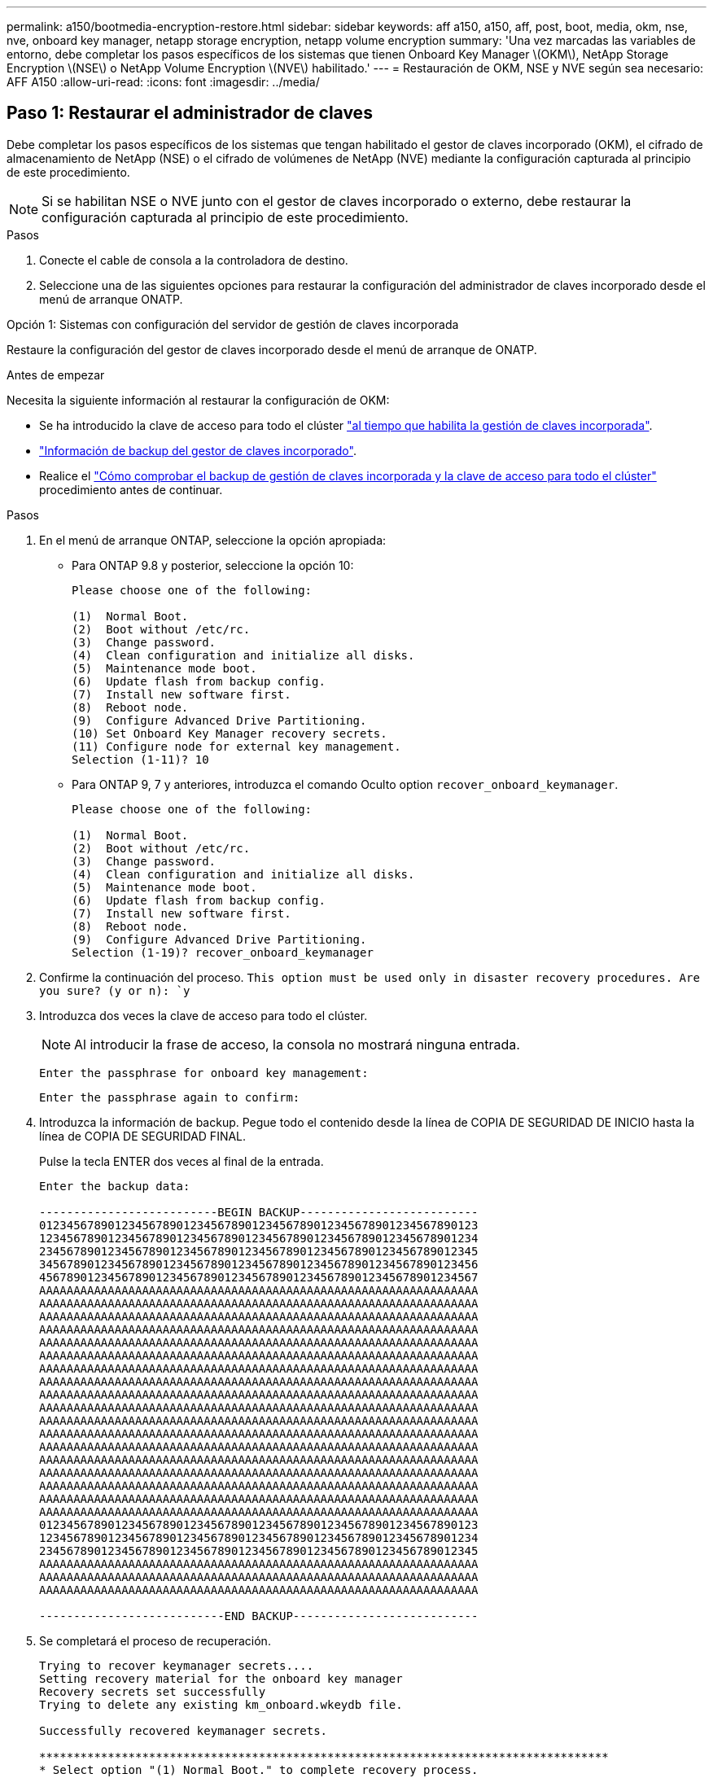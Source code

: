 ---
permalink: a150/bootmedia-encryption-restore.html 
sidebar: sidebar 
keywords: aff a150, a150, aff, post, boot, media, okm, nse, nve, onboard key manager, netapp storage encryption, netapp volume encryption 
summary: 'Una vez marcadas las variables de entorno, debe completar los pasos específicos de los sistemas que tienen Onboard Key Manager \(OKM\), NetApp Storage Encryption \(NSE\) o NetApp Volume Encryption \(NVE\) habilitado.' 
---
= Restauración de OKM, NSE y NVE según sea necesario: AFF A150
:allow-uri-read: 
:icons: font
:imagesdir: ../media/




== Paso 1: Restaurar el administrador de claves

Debe completar los pasos específicos de los sistemas que tengan habilitado el gestor de claves incorporado (OKM), el cifrado de almacenamiento de NetApp (NSE) o el cifrado de volúmenes de NetApp (NVE) mediante la configuración capturada al principio de este procedimiento.


NOTE: Si se habilitan NSE o NVE junto con el gestor de claves incorporado o externo, debe restaurar la configuración capturada al principio de este procedimiento.

.Pasos
. Conecte el cable de consola a la controladora de destino.
. Seleccione una de las siguientes opciones para restaurar la configuración del administrador de claves incorporado desde el menú de arranque ONATP.


[role="tabbed-block"]
====
.Opción 1: Sistemas con configuración del servidor de gestión de claves incorporada
--
Restaure la configuración del gestor de claves incorporado desde el menú de arranque de ONATP.

.Antes de empezar
Necesita la siguiente información al restaurar la configuración de OKM:

* Se ha introducido la clave de acceso para todo el clúster https://docs.netapp.com/us-en/ontap/encryption-at-rest/enable-onboard-key-management-96-later-nse-task.html["al tiempo que habilita la gestión de claves incorporada"].
* https://docs.netapp.com/us-en/ontap/encryption-at-rest/backup-key-management-information-manual-task.html["Información de backup del gestor de claves incorporado"].
* Realice el https://kb.netapp.com/on-prem/ontap/Ontap_OS/OS-KBs/How_to_verify_onboard_key_management_backup_and_cluster-wide_passphrase["Cómo comprobar el backup de gestión de claves incorporada y la clave de acceso para todo el clúster"] procedimiento antes de continuar.


.Pasos
. En el menú de arranque ONTAP, seleccione la opción apropiada:
+
** Para ONTAP 9.8 y posterior, seleccione la opción 10:
+
....

Please choose one of the following:

(1)  Normal Boot.
(2)  Boot without /etc/rc.
(3)  Change password.
(4)  Clean configuration and initialize all disks.
(5)  Maintenance mode boot.
(6)  Update flash from backup config.
(7)  Install new software first.
(8)  Reboot node.
(9)  Configure Advanced Drive Partitioning.
(10) Set Onboard Key Manager recovery secrets.
(11) Configure node for external key management.
Selection (1-11)? 10

....
** Para ONTAP 9, 7 y anteriores, introduzca el comando Oculto option `recover_onboard_keymanager`.
+
....

Please choose one of the following:

(1)  Normal Boot.
(2)  Boot without /etc/rc.
(3)  Change password.
(4)  Clean configuration and initialize all disks.
(5)  Maintenance mode boot.
(6)  Update flash from backup config.
(7)  Install new software first.
(8)  Reboot node.
(9)  Configure Advanced Drive Partitioning.
Selection (1-19)? recover_onboard_keymanager

....


. Confirme la continuación del proceso.
`This option must be used only in disaster recovery procedures. Are you sure? (y or n): `y`
. Introduzca dos veces la clave de acceso para todo el clúster.
+

NOTE: Al introducir la frase de acceso, la consola no mostrará ninguna entrada.

+
`Enter the passphrase for onboard key management:`

+
`Enter the passphrase again to confirm:`

. Introduzca la información de backup. Pegue todo el contenido desde la línea de COPIA DE SEGURIDAD DE INICIO hasta la línea de COPIA DE SEGURIDAD FINAL.
+
Pulse la tecla ENTER dos veces al final de la entrada.

+
....


Enter the backup data:

--------------------------BEGIN BACKUP--------------------------
0123456789012345678901234567890123456789012345678901234567890123
1234567890123456789012345678901234567890123456789012345678901234
2345678901234567890123456789012345678901234567890123456789012345
3456789012345678901234567890123456789012345678901234567890123456
4567890123456789012345678901234567890123456789012345678901234567
AAAAAAAAAAAAAAAAAAAAAAAAAAAAAAAAAAAAAAAAAAAAAAAAAAAAAAAAAAAAAAAA
AAAAAAAAAAAAAAAAAAAAAAAAAAAAAAAAAAAAAAAAAAAAAAAAAAAAAAAAAAAAAAAA
AAAAAAAAAAAAAAAAAAAAAAAAAAAAAAAAAAAAAAAAAAAAAAAAAAAAAAAAAAAAAAAA
AAAAAAAAAAAAAAAAAAAAAAAAAAAAAAAAAAAAAAAAAAAAAAAAAAAAAAAAAAAAAAAA
AAAAAAAAAAAAAAAAAAAAAAAAAAAAAAAAAAAAAAAAAAAAAAAAAAAAAAAAAAAAAAAA
AAAAAAAAAAAAAAAAAAAAAAAAAAAAAAAAAAAAAAAAAAAAAAAAAAAAAAAAAAAAAAAA
AAAAAAAAAAAAAAAAAAAAAAAAAAAAAAAAAAAAAAAAAAAAAAAAAAAAAAAAAAAAAAAA
AAAAAAAAAAAAAAAAAAAAAAAAAAAAAAAAAAAAAAAAAAAAAAAAAAAAAAAAAAAAAAAA
AAAAAAAAAAAAAAAAAAAAAAAAAAAAAAAAAAAAAAAAAAAAAAAAAAAAAAAAAAAAAAAA
AAAAAAAAAAAAAAAAAAAAAAAAAAAAAAAAAAAAAAAAAAAAAAAAAAAAAAAAAAAAAAAA
AAAAAAAAAAAAAAAAAAAAAAAAAAAAAAAAAAAAAAAAAAAAAAAAAAAAAAAAAAAAAAAA
AAAAAAAAAAAAAAAAAAAAAAAAAAAAAAAAAAAAAAAAAAAAAAAAAAAAAAAAAAAAAAAA
AAAAAAAAAAAAAAAAAAAAAAAAAAAAAAAAAAAAAAAAAAAAAAAAAAAAAAAAAAAAAAAA
AAAAAAAAAAAAAAAAAAAAAAAAAAAAAAAAAAAAAAAAAAAAAAAAAAAAAAAAAAAAAAAA
AAAAAAAAAAAAAAAAAAAAAAAAAAAAAAAAAAAAAAAAAAAAAAAAAAAAAAAAAAAAAAAA
AAAAAAAAAAAAAAAAAAAAAAAAAAAAAAAAAAAAAAAAAAAAAAAAAAAAAAAAAAAAAAAA
AAAAAAAAAAAAAAAAAAAAAAAAAAAAAAAAAAAAAAAAAAAAAAAAAAAAAAAAAAAAAAAA
AAAAAAAAAAAAAAAAAAAAAAAAAAAAAAAAAAAAAAAAAAAAAAAAAAAAAAAAAAAAAAAA
0123456789012345678901234567890123456789012345678901234567890123
1234567890123456789012345678901234567890123456789012345678901234
2345678901234567890123456789012345678901234567890123456789012345
AAAAAAAAAAAAAAAAAAAAAAAAAAAAAAAAAAAAAAAAAAAAAAAAAAAAAAAAAAAAAAAA
AAAAAAAAAAAAAAAAAAAAAAAAAAAAAAAAAAAAAAAAAAAAAAAAAAAAAAAAAAAAAAAA
AAAAAAAAAAAAAAAAAAAAAAAAAAAAAAAAAAAAAAAAAAAAAAAAAAAAAAAAAAAAAAAA

---------------------------END BACKUP---------------------------

....
. Se completará el proceso de recuperación.
+
....

Trying to recover keymanager secrets....
Setting recovery material for the onboard key manager
Recovery secrets set successfully
Trying to delete any existing km_onboard.wkeydb file.

Successfully recovered keymanager secrets.

***********************************************************************************
* Select option "(1) Normal Boot." to complete recovery process.
*
* Run the "security key-manager onboard sync" command to synchronize the key database after the node reboots.
***********************************************************************************

....
+

WARNING: No continúe si la salida mostrada es otra cosa que `Successfully recovered keymanager secrets`. Realice la solución de problemas para corregir el error.

. Seleccione la opción 1 en el menú de arranque para continuar arrancando en ONTAP.
+
....

***********************************************************************************
* Select option "(1) Normal Boot." to complete the recovery process.
*
***********************************************************************************


(1)  Normal Boot.
(2)  Boot without /etc/rc.
(3)  Change password.
(4)  Clean configuration and initialize all disks.
(5)  Maintenance mode boot.
(6)  Update flash from backup config.
(7)  Install new software first.
(8)  Reboot node.
(9)  Configure Advanced Drive Partitioning.
(10) Set Onboard Key Manager recovery secrets.
(11) Configure node for external key management.
Selection (1-11)? 1

....
. Confirme que se muestre la consola de la controladora `Waiting for giveback...(Press Ctrl-C to abort wait)`
. Desde el nodo asociado, devolver la controladora asociada: `storage failover giveback -fromnode local -only-cfo-aggregates true`.
. Una vez iniciado solo con CFO Aggregate, ejecute el comando _security key-manager onboard sync​​​​​​​_.
. Introduzca la clave de acceso en todo el clúster para la instancia de Onboard Key Manager.
+
....

Enter the cluster-wide passphrase for the Onboard Key Manager:

All offline encrypted volumes will be brought online and the corresponding volume encryption keys (VEKs) will be restored automatically within 10 minutes. If any offline encrypted volumes are not brought online automatically, they can be brought online manually using the "volume online -vserver <vserver> -volume <volume_name>" command.

....
+

NOTE: Si la sincronización se realiza correctamente, se devuelve el símbolo del sistema de clúster sin mensajes adicionales. Si la sincronización falla, aparecerá un mensaje de error antes de volver al símbolo del sistema del clúster. No continúe hasta que se corrija el error y la sincronización se ejecute correctamente.

. Asegúrese de que todas las claves están sincronizadas `security key-manager key query -restored false`: .
+
`There are no entries matching your query.`

+

NOTE: No deberían aparecer resultados al filtrar por false en el parámetro restaurado.

. Devolución del nodo del partner: `storage failover giveback -fromnode local`


--
.Opción 2: Sistemas con configuración de servidor de gestor de claves externo
--
Restaure la configuración del gestor de claves externo desde el menú de arranque de ONATP.

.Antes de empezar
Necesitará la siguiente información para restaurar la configuración del gestor de claves externo (EKM):

* Una copia del archivo /cfcard/kmip/servers.cfg de otro nodo de cluster o la siguiente información:
+
** La dirección del servidor KMIP.
** El puerto KMIP.
** Una copia del archivo /cfcard/kmip/certs/client.crt de otro nodo del clúster o del certificado de cliente.
** Una copia del archivo /cfcard/kmip/certs/client.key de otro nodo del clúster o la clave de cliente.
** Una copia del archivo /cfcard/kmip/certs/CA.pem de otro nodo del clúster o de las CA del servidor KMIP.




.Pasos
. Seleccione la opción 11 en el menú de inicio de ONTAP.
+
....

(1)  Normal Boot.
(2)  Boot without /etc/rc.
(3)  Change password.
(4)  Clean configuration and initialize all disks.
(5)  Maintenance mode boot.
(6)  Update flash from backup config.
(7)  Install new software first.
(8)  Reboot node.
(9)  Configure Advanced Drive Partitioning.
(10) Set Onboard Key Manager recovery secrets.
(11) Configure node for external key management.
Selection (1-11)? 11

....
. Cuando se le solicite, confirme que ha recopilado la información necesaria:
+
.. `Do you have a copy of the /cfcard/kmip/certs/client.crt file? {y/n}` _y_
.. `Do you have a copy of the /cfcard/kmip/certs/client.key file? {y/n}` _y_
.. `Do you have a copy of the /cfcard/kmip/certs/CA.pem file? {y/n}` _y_
.. `Do you have a copy of the /cfcard/kmip/servers.cfg file? {y/n}` _y_
+
En su lugar, también puede realizar estas indicaciones:

.. `Do you have a copy of the /cfcard/kmip/servers.cfg file? {y/n}` _n_
+
... `Do you know the KMIP server address? {y/n}` _y_
... `Do you know the KMIP Port? {y/n}` _y_




. Proporcione la información para cada una de estas peticiones de datos:
+
.. _Introduzca el contenido del archivo del certificado de cliente (client.crt):_
.. _Introduzca el contenido del archivo de clave de cliente (client.key):_
.. _Introduzca el contenido del archivo CA(s) del servidor KMIP (CA.pem):_
.. _Introduzca el contenido del archivo de configuración del servidor (servers.cfg):_


+
....

Example

Enter the client certificate (client.crt) file contents:
-----BEGIN CERTIFICATE-----
MIIDvjCCAqagAwIBAgICN3gwDQYJKoZIhvcNAQELBQAwgY8xCzAJBgNVBAYTAlVT
MRMwEQYDVQQIEwpDYWxpZm9ybmlhMQwwCgYDVQQHEwNTVkwxDzANBgNVBAoTBk5l
MSUbQusvzAFs8G3P54GG32iIRvaCFnj2gQpCxciLJ0qB2foiBGx5XVQ/Mtk+rlap
Pk4ECW/wqSOUXDYtJs1+RB+w0+SHx8mzxpbz3mXF/X/1PC3YOzVNCq5eieek62si
Fp8=
-----END CERTIFICATE-----

Enter the client key (client.key) file contents:
-----BEGIN RSA PRIVATE KEY-----
MIIEpQIBAAKCAQEAoU1eajEG6QC2h2Zih0jEaGVtQUexNeoCFwKPoMSePmjDNtrU
MSB1SlX3VgCuElHk57XPdq6xSbYlbkIb4bAgLztHEmUDOkGmXYAkblQ=
-----END RSA PRIVATE KEY-----

Enter the KMIP server CA(s) (CA.pem) file contents:
-----BEGIN CERTIFICATE-----
MIIEizCCA3OgAwIBAgIBADANBgkqhkiG9w0BAQsFADCBjzELMAkGA1UEBhMCVVMx
7yaumMQETNrpMfP+nQMd34y4AmseWYGM6qG0z37BRnYU0Wf2qDL61cQ3/jkm7Y94
EQBKG1NY8dVyjphmYZv+
-----END CERTIFICATE-----

Enter the IP address for the KMIP server: 10.10.10.10
Enter the port for the KMIP server [5696]:

System is ready to utilize external key manager(s).
Trying to recover keys from key servers....
kmip_init: configuring ports
Running command '/sbin/ifconfig e0M'
..
..
kmip_init: cmd: ReleaseExtraBSDPort e0M
​​​​​​
....
. El proceso de recuperación se completará:
+
....


System is ready to utilize external key manager(s).
Trying to recover keys from key servers....
[Aug 29 21:06:28]: 0x808806100: 0: DEBUG: kmip2::main: [initOpenssl]:460: Performing initialization of OpenSSL
Successfully recovered keymanager secrets.

....
. Seleccione la opción 1 en el menú de arranque para continuar arrancando en ONTAP.


....

***********************************************************************************
* Select option "(1) Normal Boot." to complete the recovery process.
*
***********************************************************************************


(1)  Normal Boot.
(2)  Boot without /etc/rc.
(3)  Change password.
(4)  Clean configuration and initialize all disks.
(5)  Maintenance mode boot.
(6)  Update flash from backup config.
(7)  Install new software first.
(8)  Reboot node.
(9)  Configure Advanced Drive Partitioning.
(10) Set Onboard Key Manager recovery secrets.
(11) Configure node for external key management.
Selection (1-11)? 1

....
--
====


== Paso 2: Complete la sustitución del soporte de arranque

Complete el proceso de sustitución de medios de arranque después del arranque normal realizando las comprobaciones finales y devolviendo almacenamiento.

. Compruebe la salida de la consola:
+
[cols="1,3"]
|===
| Si la consola muestra... | Realice lo siguiente... 


 a| 
La solicitud de inicio de sesión de
 a| 
Vaya al paso 6.



 a| 
Esperando devolución...
 a| 
.. Inicie sesión en el controlador asociado.
.. Confirme que la controladora de destino está lista para la devolución con el comando _storage failover show_.


|===
. Mueva el cable de consola a la controladora asociada y devuelva el almacenamiento de la controladora de destino mediante el comando _storage failover giveback -fromnode local -only-cfo-aggregates true_.
+
** Si el comando falla debido a un disco fallido, desactive físicamente el disco que ha fallado, pero deje el disco en la ranura hasta que se reciba un reemplazo.
** Si el comando falla porque el partner no está listo, espere 5 minutos hasta que el subsistema HA se sincronice entre los partners.
** Si se produce un error en el comando debido a un proceso de NDMP, SnapMirror o SnapVault, deshabilite el proceso. Consulte el centro de documentación adecuado para obtener más información.


. Espere 3 minutos y compruebe el estado de la conmutación por error con el comando _storage failover show_.
. En el símbolo del sistema de clustershell, introduzca el comando _network interface show -is-home false_ para mostrar las interfaces lógicas que no están en su controlador principal y su puerto.
+
Si alguna interfaz se muestra `false`como , revierta esas interfaces de nuevo a su puerto raíz mediante el comando _net int revert -vserver Cluster -lif _nodename_.

. Mueva el cable de la consola al controlador de destino y ejecute el comando _version -v_ para comprobar las versiones de ONTAP.
. Utilice el `storage encryption disk show` para revisar la salida.
. Utilice el comando _security key-manager key query_ para mostrar los identificadores de claves de las claves de autenticación almacenadas en los servidores de gestión de claves.
+
** Si la `Restored` columna = `yes/true`, ha finalizado y puede continuar con el proceso de sustitución.
** Si `Key Manager type` = `external` y la `Restored` columna = cualquier otra cosa que no sea `yes/true`, utilice el comando _security key-manager external restore_ para restaurar los ID de clave de las claves de autenticación.
+

NOTE: Si el comando falla, póngase en contacto con el servicio de atención al cliente.

** Si `Key Manager type` = `onboard` y la `Restored` columna = cualquier otra cosa que no sea `yes/true`, utilice el comando _security key-manager onboard sync_ para sincronizar las claves integradas que faltan en el nodo reparado.
+
Utilice el comando _security key-manager key query_ para verificar que la `Restored` columna = `yes/true` para todas las claves de autenticación.



. Conecte el cable de la consola al controlador asociado.
. Respalde la controladora con el `storage failover giveback -fromnode local` comando.
. Restaure la devolución automática del control si la deshabilitó con el comando _storage failover modify -node local -auto-giveback true_.
. Si AutoSupport está habilitado, restaure/anule la supresión de la creación automática de casos mediante el comando _system node AutoSupport invoke -node * -type all -message MAINT=END_.


